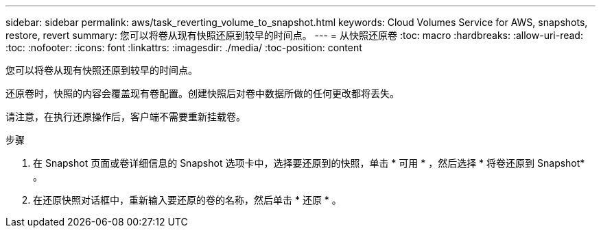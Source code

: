 ---
sidebar: sidebar 
permalink: aws/task_reverting_volume_to_snapshot.html 
keywords: Cloud Volumes Service for AWS, snapshots, restore, revert 
summary: 您可以将卷从现有快照还原到较早的时间点。 
---
= 从快照还原卷
:toc: macro
:hardbreaks:
:allow-uri-read: 
:toc: 
:nofooter: 
:icons: font
:linkattrs: 
:imagesdir: ./media/
:toc-position: content


[role="lead"]
您可以将卷从现有快照还原到较早的时间点。

还原卷时，快照的内容会覆盖现有卷配置。创建快照后对卷中数据所做的任何更改都将丢失。

请注意，在执行还原操作后，客户端不需要重新挂载卷。

.步骤
. 在 Snapshot 页面或卷详细信息的 Snapshot 选项卡中，选择要还原到的快照，单击 * 可用 * ，然后选择 * 将卷还原到 Snapshot* 。
. 在还原快照对话框中，重新输入要还原的卷的名称，然后单击 * 还原 * 。

